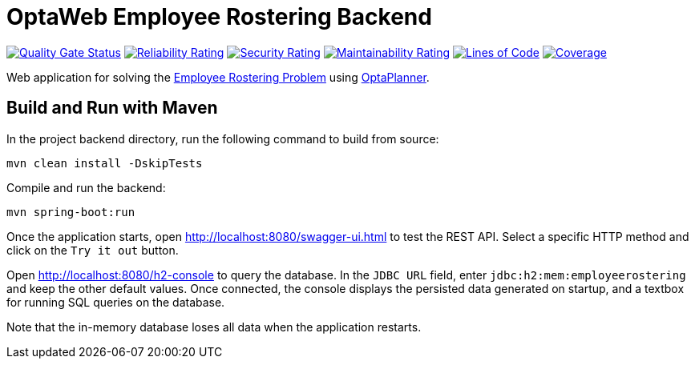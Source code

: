 = OptaWeb Employee Rostering Backend

image:https://sonarcloud.io/api/project_badges/measure?project=optaweb-employee-rostering&metric=alert_status[
"Quality Gate Status", link="https://sonarcloud.io/dashboard?id=optaweb-employee-rostering"]
image:https://sonarcloud.io/api/project_badges/measure?project=optaweb-employee-rostering&metric=reliability_rating[
"Reliability Rating", link="https://sonarcloud.io/dashboard?id=optaweb-employee-rostering"]
image:https://sonarcloud.io/api/project_badges/measure?project=optaweb-employee-rostering&metric=security_rating[
"Security Rating", link="https://sonarcloud.io/dashboard?id=optaweb-employee-rostering"]
image:https://sonarcloud.io/api/project_badges/measure?project=optaweb-employee-rostering&metric=sqale_rating[
"Maintainability Rating", link="https://sonarcloud.io/dashboard?id=optaweb-employee-rostering"]
image:https://sonarcloud.io/api/project_badges/measure?project=optaweb-employee-rostering&metric=ncloc[
"Lines of Code", link="https://sonarcloud.io/dashboard?id=optaweb-employee-rostering"]
image:https://sonarcloud.io/api/project_badges/measure?project=optaweb-employee-rostering&metric=coverage[
"Coverage", link="https://sonarcloud.io/dashboard?id=optaweb-employee-rostering"]

Web application for solving the https://www.optaplanner.org/learn/useCases/employeeRostering.html[Employee Rostering
Problem] using https://www.optaplanner.org/[OptaPlanner].

== Build and Run with Maven

In the project backend directory, run the following command to build from source:

----
mvn clean install -DskipTests
----

Compile and run the backend:

----
mvn spring-boot:run
----

Once the application starts, open http://localhost:8080/swagger-ui.html to test the REST API.
Select a specific HTTP method and click on the `Try it out` button.

Open http://localhost:8080/h2-console to query the database.
In the `JDBC URL` field, enter `jdbc:h2:mem:employeerostering` and keep the other default values.
Once connected, the console displays the persisted data generated on startup, and a textbox for running SQL queries on the database.

Note that the in-memory database loses all data when the application restarts.
